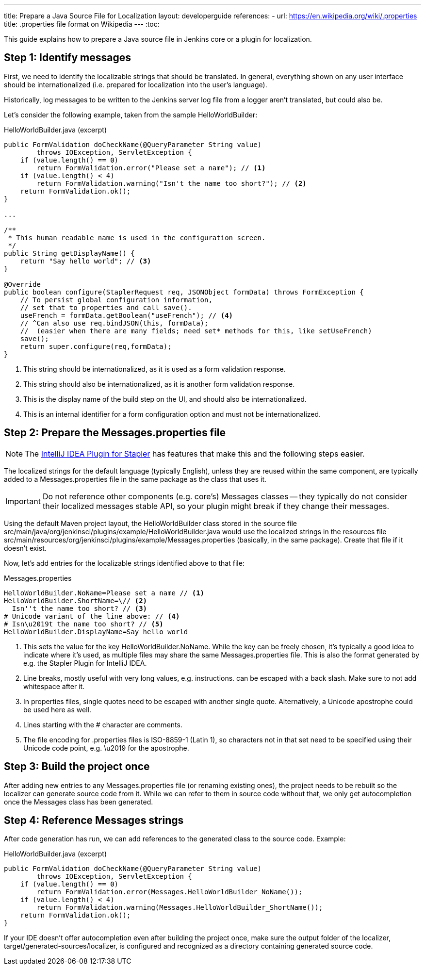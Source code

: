 ---
title: Prepare a Java Source File for Localization
layout: developerguide
references:
- url: https://en.wikipedia.org/wiki/.properties
  title: .properties file format on Wikipedia
---
:toc:

This guide explains how to prepare a Java source file in Jenkins core or a plugin for localization.

== Step 1: Identify messages

First, we need to identify the localizable strings that should be translated. In general, everything shown on any user interface should be internationalized (i.e. prepared for localization into the user's language).

Historically, log messages to be written to the Jenkins server log file from a logger aren't translated, but could also be.

Let's consider the following example, taken from the sample +HelloWorldBuilder+:

[source, java]
.HelloWorldBuilder.java (excerpt)
----
public FormValidation doCheckName(@QueryParameter String value)
        throws IOException, ServletException {
    if (value.length() == 0)
        return FormValidation.error("Please set a name"); // <1>
    if (value.length() < 4)
        return FormValidation.warning("Isn't the name too short?"); // <2>
    return FormValidation.ok();
}

...

/**
 * This human readable name is used in the configuration screen.
 */
public String getDisplayName() {
    return "Say hello world"; // <3>
}

@Override
public boolean configure(StaplerRequest req, JSONObject formData) throws FormException {
    // To persist global configuration information,
    // set that to properties and call save().
    useFrench = formData.getBoolean("useFrench"); // <4>
    // ^Can also use req.bindJSON(this, formData);
    //  (easier when there are many fields; need set* methods for this, like setUseFrench)
    save();
    return super.configure(req,formData);
}

----
<1> This string should be internationalized, as it is used as a form validation response.
<2> This string should also be internationalized, as it is another form validation response.
<3> This is the display name of the build step on the UI, and should also be internationalized.
<4> This is an internal identifier for a form configuration option and must not be internationalized.

== Step 2: Prepare the +Messages.properties+ file


////
// TODO better documentation for tool support
////

[NOTE]
====
The link:https://wiki.jenkins-ci.org/display/JENKINS/Internationalization#Internationalization-StaplerpluginforIntelliJIDEA[IntelliJ IDEA Plugin for Stapler] has features that make this and the following steps easier.
====

The localized strings for the default language (typically English), unless they are reused within the same component, are typically added to a +Messages.properties+ file in the same package as the class that uses it.

[IMPORTANT]
====
Do not reference other components (e.g. core's) +Messages+ classes -- they typically do not consider their localized messages stable API, so your plugin might break if they change their messages.
====

Using the default Maven project layout, the +HelloWorldBuilder+ class stored in the source file +src/main/java/org/jenkinsci/plugins/example/HelloWorldBuilder.java+ would use the localized strings in the resources file +src/main/resources/org/jenkinsci/plugins/example/Messages.properties+ (basically, in the same package). Create that file if it doesn't exist.

Now, let's add entries for the localizable strings identified above to that file:

[source]
.Messages.properties
----
HelloWorldBuilder.NoName=Please set a name // <1>
HelloWorldBuilder.ShortName=\// <2>
  Isn''t the name too short? // <3>
# Unicode variant of the line above: // <4>
# Isn\u2019t the name too short? // <5>
HelloWorldBuilder.DisplayName=Say hello world
----
<1> This sets the value for the key +HelloWorldBuilder.NoName+. While the key can be freely chosen, it's typically a good idea to indicate where it's used, as multiple files may share the same +Messages.properties+ file. This is also the format generated by e.g. the Stapler Plugin for IntelliJ IDEA.
<2> Line breaks, mostly useful with very long values, e.g. instructions. can be escaped with a back slash. Make sure to not add whitespace after it.
<3> In properties files, single quotes need to be escaped with another single quote. Alternatively, a Unicode apostrophe could be used here as well.
<4> Lines starting with the +#+ character are comments.
<5> The file encoding for .properties files is ISO-8859-1 (Latin 1), so characters not in that set need to be specified using their Unicode code point, e.g. +\u2019+ for the apostrophe.

== Step 3: Build the project once

After adding new entries to any +Messages.properties+ file (or renaming existing ones), the project needs to be rebuilt so the localizer can generate source code from it. While we can refer to them in source code without that, we only get autocompletion once the +Messages+ class has been generated.

== Step 4: Reference +Messages+ strings

After code generation has run, we can add references to the generated class to the source code. Example:

[source, java]
.HelloWorldBuilder.java (excerpt)
----
public FormValidation doCheckName(@QueryParameter String value)
        throws IOException, ServletException {
    if (value.length() == 0)
        return FormValidation.error(Messages.HelloWorldBuilder_NoName());
    if (value.length() < 4)
        return FormValidation.warning(Messages.HelloWorldBuilder_ShortName());
    return FormValidation.ok();
}
----

If your IDE doesn't offer autocompletion even after building the project once, make sure the output folder of the localizer, +target/generated-sources/localizer+, is configured and recognized as a directory containing generated source code.
